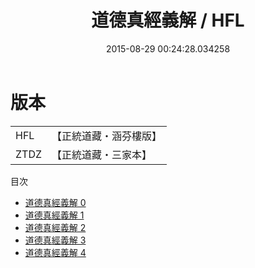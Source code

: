 #+TITLE: 道德真經義解 / HFL

#+DATE: 2015-08-29 00:24:28.034258
* 版本
 |       HFL|【正統道藏・涵芬樓版】|
 |      ZTDZ|【正統道藏・三家本】|
目次
 - [[file:KR5c0110_000.txt][道德真經義解 0]]
 - [[file:KR5c0110_001.txt][道德真經義解 1]]
 - [[file:KR5c0110_002.txt][道德真經義解 2]]
 - [[file:KR5c0110_003.txt][道德真經義解 3]]
 - [[file:KR5c0110_004.txt][道德真經義解 4]]
